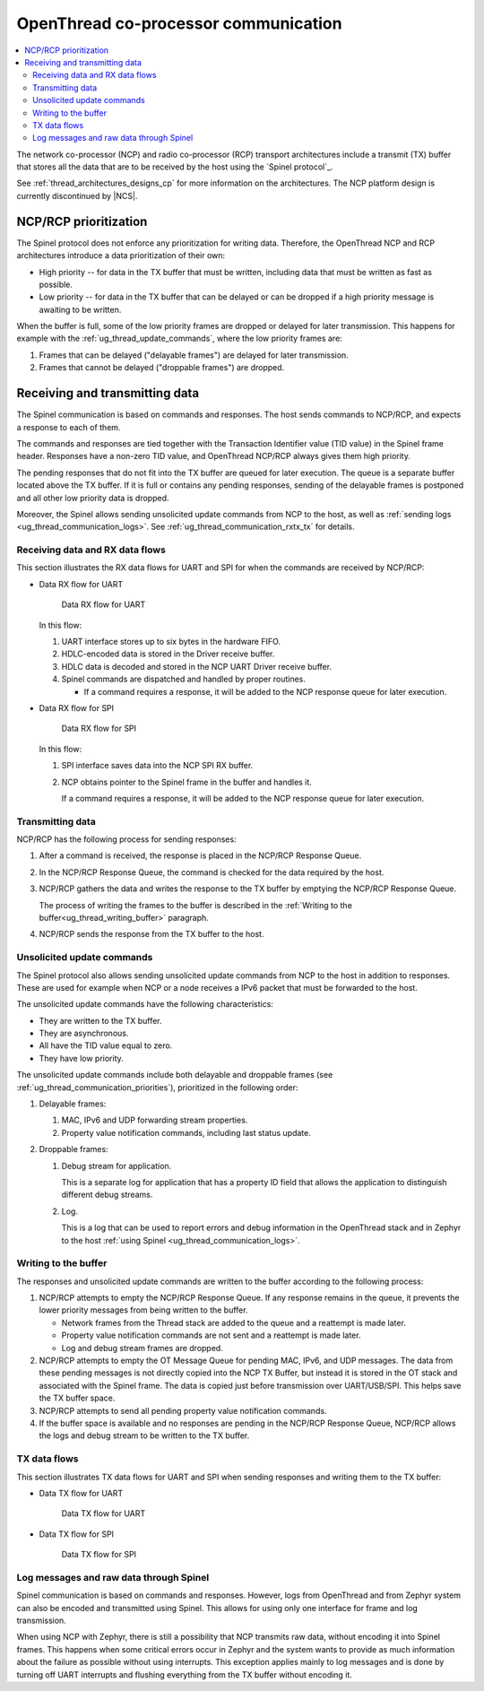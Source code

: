 .. _ug_thread_communication:

OpenThread co-processor communication
#####################################

.. contents::
   :local:
   :depth: 2

The network co-processor (NCP) and radio co-processor (RCP) transport architectures include a transmit (TX) buffer that stores all the data that are to be received by the host using the `Spinel protocol`_.

See :ref:`thread_architectures_designs_cp` for more information on the architectures.
The NCP platform design is currently discontinued by |NCS|.

.. _ug_thread_communication_priorities:

NCP/RCP prioritization
**********************

The Spinel protocol does not enforce any prioritization for writing data.
Therefore, the OpenThread NCP and RCP architectures introduce a data prioritization of their own:

* High priority -- for data in the TX buffer that must be written, including data that must be written as fast as possible.
* Low priority -- for data in the TX buffer that can be delayed or can be dropped if a high priority message is awaiting to be written.

When the buffer is full, some of the low priority frames are dropped or delayed for later transmission.
This happens for example with the :ref:`ug_thread_update_commands`, where the low priority frames are:

1. Frames that can be delayed ("delayable frames") are delayed for later transmission.
#. Frames that cannot be delayed ("droppable frames") are dropped.

.. _ug_thread_communication_rxtx:

Receiving and transmitting data
*******************************

The Spinel communication is based on commands and responses.
The host sends commands to NCP/RCP, and expects a response to each of them.

The commands and responses are tied together with the Transaction Identifier value (TID value) in the Spinel frame header.
Responses have a non-zero TID value, and OpenThread NCP/RCP always gives them high priority.

The pending responses that do not fit into the TX buffer are queued for later execution.
The queue is a separate buffer located above the TX buffer.
If it is full or contains any pending responses, sending of the delayable frames is postponed and all other low priority data is dropped.

Moreover, the Spinel allows sending unsolicited update commands from NCP to the host, as well as :ref:`sending logs <ug_thread_communication_logs>`.
See :ref:`ug_thread_communication_rxtx_tx` for details.

.. _ug_thread_communication_rxtx_rx:

Receiving data and RX data flows
================================

This section illustrates the RX data flows for UART and SPI for when the commands are received by NCP/RCP:

* Data RX flow for UART

  .. figure:: images/thread_data_flow_rx_uart.svg
     :alt: Data RX flow for UART

     Data RX flow for UART

  In this flow:

  1. UART interface stores up to six bytes in the hardware FIFO.
  #. HDLC-encoded data is stored in the Driver receive buffer.
  #. HDLC data is decoded and stored in the NCP UART Driver receive buffer.
  #. Spinel commands are dispatched and handled by proper routines.

     * If a command requires a response, it will be added to the NCP response queue for later execution.

* Data RX flow for SPI

  .. figure:: images/thread_data_flow_rx_spi.svg
     :alt: Data RX flow for SPI

     Data RX flow for SPI

  In this flow:

  1. SPI interface saves data into the NCP SPI RX buffer.
  #. NCP obtains pointer to the Spinel frame in the buffer and handles it.

     If a command requires a response, it will be added to the NCP response queue for later execution.

.. _ug_thread_communication_rxtx_tx:

Transmitting data
=================

NCP/RCP has the following process for sending responses:

1. After a command is received, the response is placed in the NCP/RCP Response Queue.
#. In the NCP/RCP Response Queue, the command is checked for the data required by the host.
#. NCP/RCP gathers the data and writes the response to the TX buffer by emptying the NCP/RCP Response Queue.

   The process of writing the frames to the buffer is described in the :ref:`Writing to the buffer<ug_thread_writing_buffer>` paragraph.

#. NCP/RCP sends the response from the TX buffer to the host.

.. _ug_thread_update_commands:

Unsolicited update commands
===========================

The Spinel protocol also allows sending unsolicited update commands from NCP to the host in addition to responses.
These are used for example when NCP or a node receives a IPv6 packet that must be forwarded to the host.

The unsolicited update commands have the following characteristics:

* They are written to the TX buffer.
* They are asynchronous.
* All have the TID value equal to zero.
* They have low priority.

The unsolicited update commands include both delayable and droppable frames (see :ref:`ug_thread_communication_priorities`), prioritized in the following order:

1. Delayable frames:

   1. MAC, IPv6 and UDP forwarding stream properties.
   #. Property value notification commands, including last status update.

#. Droppable frames:

   1. Debug stream for application.

      This is a separate log for application that has a property ID field that allows the application to distinguish different debug streams.

   #. Log.

      This is a log that can be used to report errors and debug information in the OpenThread stack and in Zephyr to the host :ref:`using Spinel <ug_thread_communication_logs>`.

.. _ug_thread_writing_buffer:

Writing to the buffer
=====================

The responses and unsolicited update commands are written to the buffer according to the following process:

1. NCP/RCP attempts to empty the NCP/RCP Response Queue.
   If any response remains in the queue, it prevents the lower priority messages from being written to the buffer.

   * Network frames from the Thread stack are added to the queue and a reattempt is made later.
   * Property value notification commands are not sent and a reattempt is made later.
   * Log and debug stream frames are dropped.

#. NCP/RCP attempts to empty the OT Message Queue for pending MAC, IPv6, and UDP messages.
   The data from these pending messages is not directly copied into the NCP TX Buffer, but instead it is stored in the OT stack and associated with the Spinel frame.
   The data is copied just before transmission over UART/USB/SPI.
   This helps save the TX buffer space.
#. NCP/RCP attempts to send all pending property value notification commands.
#. If the buffer space is available and no responses are pending in the NCP/RCP Response Queue, NCP/RCP allows the logs and debug stream to be written to the TX buffer.

.. _ug_thread_communication_rxtx_tx-flows:

TX data flows
=============

This section illustrates TX data flows for UART and SPI when sending responses and writing them to the TX buffer:

* Data TX flow for UART

  .. figure:: images/thread_data_flow_tx_uart.svg
     :alt: Data TX flow for UART

     Data TX flow for UART

* Data TX flow for SPI

  .. figure:: images/thread_data_flow_tx_spi.svg
     :alt: Data TX flow for SPI

     Data TX flow for SPI

.. _ug_thread_communication_logs:

Log messages and raw data through Spinel
========================================

Spinel communication is based on commands and responses.
However, logs from OpenThread and from Zephyr system can also be encoded and transmitted using Spinel.
This allows for using only one interface for frame and log transmission.

When using NCP with Zephyr, there is still a possibility that NCP transmits raw data, without encoding it into Spinel frames.
This happens when some critical errors occur in Zephyr and the system wants to provide as much information about the failure as possible without using interrupts.
This exception applies mainly to log messages and is done by turning off UART interrupts and flushing everything from the TX buffer without encoding it.
